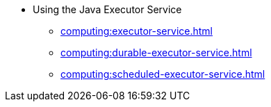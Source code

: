 * Using the Java Executor Service
** xref:computing:executor-service.adoc[]
** xref:computing:durable-executor-service.adoc[]
** xref:computing:scheduled-executor-service.adoc[]